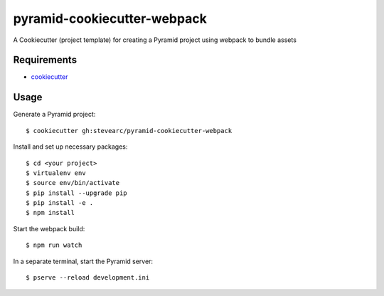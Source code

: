 pyramid-cookiecutter-webpack
============================
A Cookiecutter (project template) for creating a Pyramid project using webpack to bundle assets

Requirements
------------
* `cookiecutter <https://cookiecutter.readthedocs.io/en/latest/installation.html>`_

Usage
-----
Generate a Pyramid project::

  $ cookiecutter gh:stevearc/pyramid-cookiecutter-webpack

Install and set up necessary packages::

  $ cd <your project>
  $ virtualenv env
  $ source env/bin/activate
  $ pip install --upgrade pip
  $ pip install -e .
  $ npm install

Start the webpack build::

  $ npm run watch

In a separate terminal, start the Pyramid server::

  $ pserve --reload development.ini
